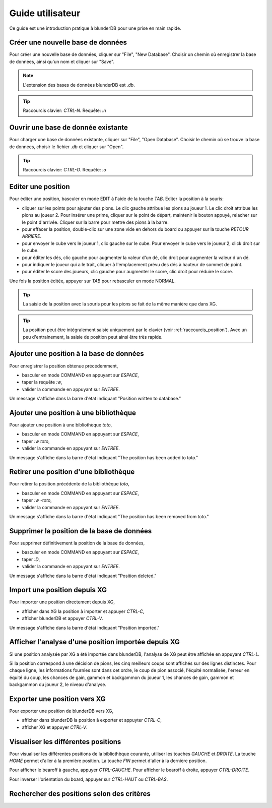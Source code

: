 .. _guide_utilisateur:

Guide utilisateur
=================

Ce guide est une introduction pratique à blunderDB pour une prise en main
rapide.

Créer une nouvelle base de données
----------------------------------

Pour créer une nouvelle base de données, cliquer sur "File", "New Database".
Choisir un chemin où enregistrer la base de données, ainsi qu'un nom et cliquer
sur "Save".

.. note::
   L'extension des bases de données blunderDB est *.db*.

.. tip::
   Raccourcis clavier: *CTRL-N*. Requête: *:n*


Ouvrir une base de donnée existante
-----------------------------------

Pour charger une base de données existante, cliquer sur "File", "Open
Database". Choisir le chemin où se trouve la base de données, choisir le
fichier *.db* et cliquer sur "Open".

.. tip::
   Raccourcis clavier: *CTRL-O*. Requête: *:o*

Editer une position
-------------------

Pour éditer une position, basculer en mode EDIT à l'aide de la touche *TAB*.
Editer la position à la souris:

* cliquer sur les points pour ajouter des pions. Le clic gauche attribue les
  pions au joueur 1. Le clic droit attribue les pions au joueur 2. Pour insérer
  une prime, cliquer sur le point de départ, maintenir le bouton appuyé,
  relacher sur le point d'arrivée. Cliquer sur la barre pour mettre des
  pions à la barre.

* pour effacer la position, double-clic sur une zone vide en dehors du board ou
  appuyer sur la touche *RETOUR ARRIERE*.

* pour envoyer le cube vers le joueur 1, clic gauche sur le cube. Pour envoyer
  le cube vers le joueur 2, click droit sur le cube.

* pour éditer les dés, clic gauche pour augmenter la valeur d'un dé, clic droit
  pour augmenter la valeur d'un dé.

* pour indiquer le joueur qui a le trait, cliquer à l'emplacement prévu des dés
  à hauteur de sommet de point.

* pour éditer le score des joueurs, clic gauche pour augmenter le score, clic
  droit pour réduire le score.

Une fois la position éditée, appuyer sur *TAB* pour rebasculer en mode NORMAL.

.. tip:: La saisie de la position avec la souris pour les pions se fait de la
   même manière que dans XG.

.. tip:: La position peut être intégralement saisie uniquement par le clavier
   (voir :ref:`raccourcis_position`). Avec un peu d'entrainement, la saisie de
   position peut ainsi être très rapide.

Ajouter une position à la base de données
-----------------------------------------

Pour enregistrer la position obtenue précédemment,

* basculer en mode COMMAND en appuyant sur *ESPACE*,

* taper la requête *:w*,

* valider la commande en appuyant sur *ENTREE*.

Un message s'affiche dans la barre d'état indiquant
"Position written to database."

Ajouter une position à une bibliothèque
---------------------------------------

Pour ajouter une position à une bibliothèque *toto*,

* basculer en mode COMMAND en appuyant sur *ESPACE*,

* taper *:w toto*,

* valider la commande en appuyant sur *ENTREE*.

Un message s'affiche dans la barre d'état indiquant
"The position has been added to toto."

Retirer une position d'une bibliothèque
---------------------------------------

Pour retirer la position précédente de la bibliothèque *toto*,

* basculer en mode COMMAND en appuyant sur *ESPACE*,

* taper *:w -toto*,

* valider la commande en appuyant sur *ENTREE*.

Un message s'affiche dans la barre d'état indiquant
"The position has been removed from toto."

Supprimer la position de la base de données
-------------------------------------------

Pour supprimer définitivement la position de la base de données,

* basculer en mode COMMAND en appuyant sur *ESPACE*,

* taper *:D*,

* valider la commande en appuyant sur *ENTREE*.

Un message s'affiche dans la barre d'état indiquant
"Position deleted."

Import une position depuis XG
-----------------------------

Pour importer une position directement depuis XG,

* afficher dans XG la position à importer et appuyer *CTRL-C*,

* afficher blunderDB et appuyer *CTRL-V*.

Un message s'affiche dans la barre d'état indiquant
"Position imported."

Afficher l'analyse d'une position importée depuis XG
----------------------------------------------------

Si une position analysée par XG a été importée dans blunderDB, l'analyse de XG
peut être affichée en appuyant *CTRL-L*.

Si la position correspond à une décision de pions, les cinq meilleurs coups
sont affichés sur des lignes distinctes. Pour chaque ligne, les informations
fournies sont dans cet ordre, le coup de pion associé, l'équité normalisée,
l'erreur en équité du coup, les chances de gain, gammon et backgammon du joueur
1, les chances de gain, gammon et backgammon du joueur 2, le niveau d'analyse. 

Exporter une position vers XG
-----------------------------

Pour exporter une position de blunderDB vers XG,

* afficher dans blunderDB la position à exporter et appuyter *CTRL-C*,

* afficher XG et appuyer *CTRL-V*.

Visualiser les différentes positions
------------------------------------

Pour visualiser les différentes positions de la bibliothèque courante, utiliser
les touches *GAUCHE* et *DROITE*. La touche *HOME* permet d'aller à la première
position. La touche *FIN* permet d'aller à la dernière position.

Pour afficher le bearoff à gauche, appuyer *CTRL-GAUCHE*. Pour afficher le
bearoff à droite, appuyer *CTRL-DROITE*.

Pour inverser l'orientation du board, appuyer sur *CTRL-HAUT* ou *CTRL-BAS*.

Rechercher des positions selon des critères
-------------------------------------------


